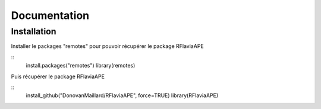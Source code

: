 Documentation
=============

Installation
------------

Installer le packages "remotes" pour pouvoir récupérer le package RFlaviaAPE

::
	install.packages("remotes")
	library(remotes)

Puis récupérer le package RFlaviaAPE

::
	install_github("DonovanMaillard/RFlaviaAPE", force=TRUE)
	library(RFlaviaAPE)